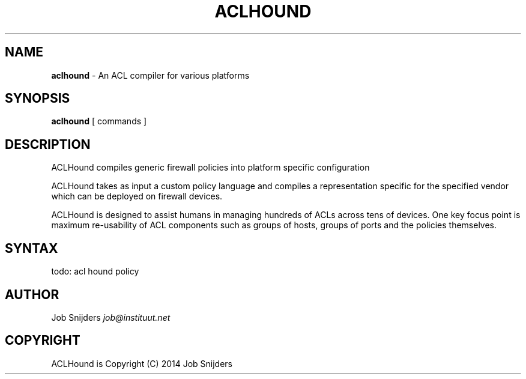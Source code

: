 .\" generated with Ronn/v0.7.3
.\" http://github.com/rtomayko/ronn/tree/0.7.3
.
.TH "ACLHOUND" "7" "July 2014" "" ""
.
.SH "NAME"
\fBaclhound\fR \- An ACL compiler for various platforms
.
.SH "SYNOPSIS"
\fBaclhound\fR [ commands ]
.
.SH "DESCRIPTION"
ACLHound compiles generic firewall policies into platform specific configuration
.
.P
ACLHound takes as input a custom policy language and compiles a representation specific for the specified vendor which can be deployed on firewall devices\.
.
.P
ACLHound is designed to assist humans in managing hundreds of ACLs across tens of devices\. One key focus point is maximum re\-usability of ACL components such as groups of hosts, groups of ports and the policies themselves\.
.
.SH "SYNTAX"
todo: acl hound policy
.
.SH "AUTHOR"
Job Snijders \fIjob@instituut\.net\fR
.
.SH "COPYRIGHT"
ACLHound is Copyright (C) 2014 Job Snijders
